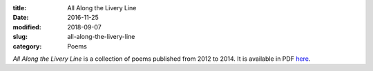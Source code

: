 :title: All Along the Livery Line
:date: 2016-11-25
:modified: 2018-09-07
:slug: all-along-the-livery-line
:category: Poems

:t:`All Along the Livery Line` is a collection of poems published from
2012 to 2014. It is available in PDF here_.

.. _here: ../media/All\ Along\ the\ Livery\ Line.pdf
.. .. _here: {filename}/media/All\ Along\ the\ Livery\ Line.pdf
